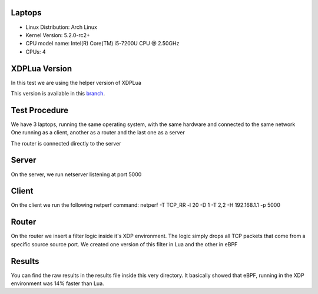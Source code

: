 ============
Laptops
============

- Linux Distribution: Arch Linux
- Kernel Version: 5.2.0-rc2+
- CPU model name: Intel(R) Core(TM) i5-7200U CPU @ 2.50GHz
- CPUs: 4

==============
XDPLua Version
==============

In this test we are using the helper version of XDPLua

This version is available in this `branch
<https://github.com/VictorNogueiraRio/linux/tree/xdp_lua_helper_version>`_.

==================================
Test Procedure
==================================

We have 3 laptops, running the same operating system, with the same hardware and connected to the same network
One running as a client, another as a router and the last one as a server

The router is connected directly to the server

==================================
Server
==================================

On the server, we run netserver listening at port 5000

==================================
Client
==================================

On the client we run the following netperf command: netperf -T TCP_RR -l 20 -D 1 -T 2,2 -H 192.168.1.1 -p 5000

==================================
Router
==================================

On the router we insert a filter logic inside it's XDP environment.
The logic simply drops all TCP packets that come from a specific source source port.
We created one version of this filter in Lua and the other in eBPF

==================================
Results
==================================

You can find the raw results in the results file inside this very directory.
It basically showed that eBPF, running in the XDP environment was 14% faster than Lua.
